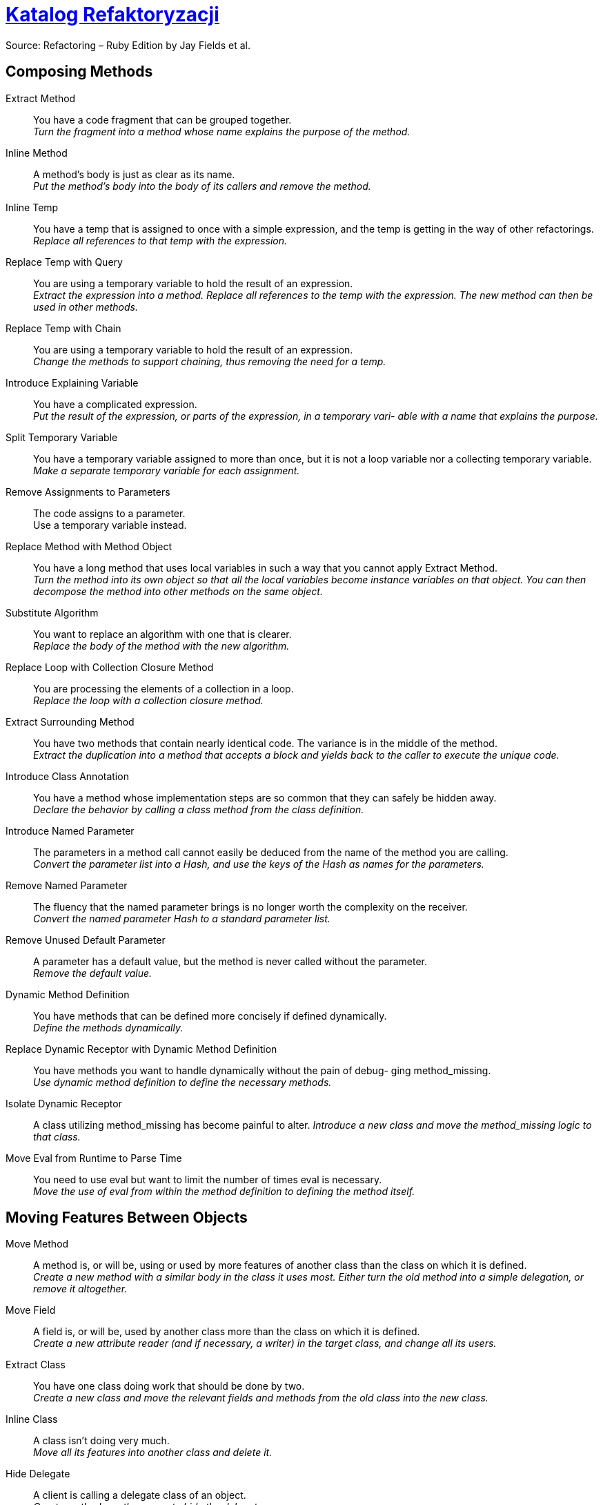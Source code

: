 # https://refactoring.com/catalog/[Katalog Refaktoryzacji]
:source-highlighter: pygments
:pygments-style: pastie
:icons: font
:experimental:

Source: Refactoring – Ruby Edition by Jay Fields et al.

## Composing Methods

Extract Method::
  You have a code fragment that can be grouped together. +
  _Turn the fragment into a method whose name explains the purpose of the method._
Inline Method::
  A method's body is just as clear as its name. +
  _Put the method's body into the body of its callers and remove the method._
Inline Temp::
  You have a temp that is assigned to once with a simple expression, and the temp is getting in the way of other refactorings.
  _Replace all references to that temp with the expression._
Replace Temp with Query::
  You are using a temporary variable to hold the result of an expression. +
  _Extract the expression into a method. Replace all references to the temp with the expression. The new method can then be used in other methods._
Replace Temp with Chain::
  You are using a temporary variable to hold the result of an expression. +
  _Change the methods to support chaining, thus removing the need for a temp._
Introduce Explaining Variable::
  You have a complicated expression. +
  _Put the result of the expression, or parts of the expression, in a temporary vari- able with a name that explains the purpose._
Split Temporary Variable::
  You have a temporary variable assigned to more than once, but it is not a loop variable nor a collecting temporary variable. +
  _Make a separate temporary variable for each assignment._
Remove Assignments to Parameters::
  The code assigns to a parameter. +
  Use a temporary variable instead.
Replace Method with Method Object::
  You have a long method that uses local variables in such a way that you cannot apply Extract Method. +
  _Turn the method into its own object so that all the local variables become instance variables on that object. You can then decompose the method into other methods on the same object._
Substitute Algorithm::
  You want to replace an algorithm with one that is clearer. +
  _Replace the body of the method with the new algorithm._
Replace Loop with Collection Closure Method::
  You are processing the elements of a collection in a loop. +
  _Replace the loop with a collection closure method._
Extract Surrounding Method::
  You have two methods that contain nearly identical code. The variance is in the middle of the method. +
  _Extract the duplication into a method that accepts a block and yields back to the caller to execute the unique code._
Introduce Class Annotation::
  You have a method whose implementation steps are so common that they can safely be hidden away. +
  _Declare the behavior by calling a class method from the class definition._
Introduce Named Parameter::
  The parameters in a method call cannot easily be deduced from the name of the method you are calling. +
  _Convert the parameter list into a Hash, and use the keys of the Hash as names for the parameters._
Remove Named Parameter::
  The fluency that the named parameter brings is no longer worth the complexity on the receiver. +
  _Convert the named parameter Hash to a standard parameter list._
Remove Unused Default Parameter::
  A parameter has a default value, but the method is never called without the parameter. +
  _Remove the default value._
Dynamic Method Definition::
  You have methods that can be defined more concisely if defined dynamically. +
  _Define the methods dynamically._
Replace Dynamic Receptor with Dynamic Method Definition::
  You have methods you want to handle dynamically without the pain of debug- ging method_missing. +
  _Use dynamic method definition to define the necessary methods._
Isolate Dynamic Receptor::
  A class utilizing method_missing has become painful to alter.
  _Introduce a new class and move the method_missing logic to that class._
Move Eval from Runtime to Parse Time::
  You need to use eval but want to limit the number of times eval is necessary. +
  _Move the use of eval from within the method definition to defining the method itself._


## Moving Features Between Objects

Move Method::
  A method is, or will be, using or used by more features of another class than the class on which it is defined. +
  _Create a new method with a similar body in the class it uses most. Either turn the old method into a simple delegation, or remove it altogether._
Move Field::
  A field is, or will be, used by another class more than the class on which it is defined. +
  _Create a new attribute reader (and if necessary, a writer) in the target class, and change all its users._
Extract Class::
  You have one class doing work that should be done by two. +
  _Create a new class and move the relevant fields and methods from the old class into the new class._
Inline Class::
  A class isn’t doing very much. +
  _Move all its features into another class and delete it._
Hide Delegate::
  A client is calling a delegate class of an object. +
  _Create methods on the server to hide the delegate._
Remove Middle Man::
  A class is doing too much simple delegation. +
  _Get the client to call the delegate directly._


## Organizing Data

Self Encapsulate Field::
  You are accessing a field directly, but the coupling to the field is becoming awkward. +
  _Create getting and setting methods for the field and use only those to access the field._
Replace Data Value with Object::
  You have a data item that needs additional data or behavior. +
  _Turn the data item into an object._
Change Reference to Value::
  You have a reference object that is small, immutable, and awkward to manage. +
  _Turn it into a value object._
Replace Array with Object::
  You have an Array in which certain elements mean different things. +
  _Replace the Array with an object that has a field for each element._
Replace Hash with Object::
  You have a Hash that stores several different types of objects, and is passed around and used for more than one purpose. +
  _Replace the Hash with an object that has a field for each key._
Change Unidirectional Association to Bidirectional::
  You have two classes that need to use each other’s features, but there is only a one-way link. +
  _Add back pointers, and change modifiers to update both sets._
Change Bidirectional Association to Unidirectional::
  You have a two-way association but one class no longer needs features from the other. +
  _Drop the unneeded end of the association._
Replace Magic Number with Symbolic Constant::
  You have a literal number with a particular meaning. +
  _Create a constant, name it after the meaning, and replace the number with it._
Encapsulate Collection::
  A method returns a collection. +
  _Make it return a copy of the collection and provide add/remove methods._
Replace Record with Data Class::
  You need to interface with a record structure in a traditional programming environment. +
  _Make a dumb data object for the record._
Replace Type Code with Polymorphism::
  You have a type code that affects the behavior of a class. +
  _Replace the type code with classes: one for each type code variant._
Replace Type Code with Module Extension::
  You have a type code that affects the behavior of a class. +
  _Replace the type code with dynamic module extension._
Replace Type Code with State/Strategy::
  You have a type code that affects the behavior of a class and the type code changes at runtime. +
  _Replace the type code with a state object._
Replace Subclass with Fields::
  You have subclasses that vary only in methods that return constant data.
  _Change the methods to superclass fields and eliminate the subclasses._
Lazily Initialized Attribute::
  Initialize an attribute on access instead of at construction time.
Eagerly Initialized Attribute::
  Initialize an attribute at construction time instead of on the first access.


## Simplifying Conditional Expressions

Decompose Conditional::
  You have a complicated conditional (if-then-else) statement. +
  _Extract methods from the condition, “then” part, and “else” parts._
Recompose Conditional::
  You have conditional code that is unnecessarily verbose and does not use the most readable Ruby construct. +
  _Replace the conditional code with the more idiomatic Ruby construct._
Consolidate Conditional Expression::
  You have a sequence of conditional tests with the same result. +
  _Combine them into a single conditional expression and extract it._
Remove Control Flag::
  You have a variable that is acting as a control flag for a series of boolean expressions. +
  _Use a break or return instead._
Replace Nested Conditional with Guard Clauses::
  A method has conditional behavior that does not make clear the normal path of execution. +
  _Use guard clauses for all the special cases._
Replace Conditional with Polymorphism::
  You have a conditional that chooses different behavior depending on the type of an object. +
  _Move each leg of the conditional to a method in an object that can be called polymorphically._
Introduce Null Object::
  You have repeated checks for a nil value. +
  _Replace the nil value with a null object._
Introduce Assertion::
  A section of code assumes something about the state of the program. +
  _Make the assumption explicit with an assertion._


## Making Method Calls Simpler


Rename Method::
  The name of a method does not reveal its purpose. +
  _Change the name of the method._
Add Parameter::
  A method needs more information from its caller. +
  _Add a parameter for an object that can pass on this information._
Remove Parameter::
  A parameter is no longer used by the method body. +
  _Remove it._
Separate Query from Modifier::
  You have a method that returns a value and also changes the state of an object. +
  _Create two methods, one for the query and one for the modification._
Parameterize Method::
  Several methods do similar things but with different values contained in the method body. +
  _Create one method that uses a parameter for the different values._
Replace Parameter with Explicit Methods::
  You have a method that runs different code depending on the values of an enumerated parameter. +
  _Create a separate method for each value of the parameter._
Preserve Whole Object::
  You are getting several values from an object and passing these values as parameters in a method call. +
  _Send the whole object instead._
Replace Parameter with Method::
  An object invokes a method, then passes the result as a parameter for a method. The receiver can also invoke this method. +
  _Remove the parameter and let the receiver invoke the method._
Introduce Parameter Object::
  You have a group of parameters that naturally go together. +
  _Replace them with an object._
Remove Setting Method::
  A field should be set at creation time and never altered. +
  _Remove any setting method for that field._
Hide Method::
  A method is not used by any other class. +
  _Make the method private._
Replace Constructor with Factory Method::
  You want to do more than simple construction when you create an object. +
  _Replace the constructor with a factory method._
Replace Error Code with Exception::
  A method returns a special code to indicate an error. +
  _Raise an exception instead._
Replace Exception with Test::
  You are raising an exception on a condition the caller could have checked first. +
  _Change the caller to make the test first._
Introduce Gateway::
  You want to interact with a complex API of an external system or resource in a simplified way. +
  _Introduce a Gateway that encapsulates access to an external system or resource._
Introduce Expression Builder::
  You want to interact with a public interface in a more fluent manner and not muddy the interface of an existing object. +
  _Introduce an Expression Builder and create an interface specific to your application._


## Dealing with Generalization

Pull Up Method::
  You have methods with identical results on subclasses. +
  _Move them to the superclass._
Push Down Method::
  Behavior on a superclass is relevant only for some of its subclasses. +
  _Move it to those subclasses._
Extract Module::
  You have duplicated behavior in two or more classes. +
  _Create a new module and move the relevant behavior from the old class into the module, and include the module in the class._
Inline Module::
  The resultant indirection of the included module is no longer worth the duplication it is preventing. +
  _Merge the module into the including class._
Extract Subclass::
  A class has features that are used only in some instances. +
  _Create a subclass for that subset of features._
Introduce Inheritance::
  You have two classes with similar features. +
  _Make one of the classes a superclass and move the common features to the superclass._
Collapse Hierarchy::
  A superclass and subclass (or module and the class that includes the module) are not very different. +
  _Merge them together._
Form Template Method::
  You have two methods in subclasses that perform similar steps in the same order, yet the steps are different. +
  _Get the steps into methods with the same signature, so that the original methods become the same. Then you can pull them up._


















## ?
